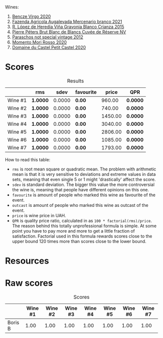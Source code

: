 Wines:

1. [[barberry:/wines/47cb3e57-2e4d-4f25-91e2-b24c322c00b7][Bencze Virgo 2020]]
2. [[barberry:/wines/dc4e8325-8cb6-4d9a-a68a-3695a56388ad][Fazenda Agricola Augalevada Mercenario branco 2021]]
3. [[barberry:/wines/016ce5e6-e958-4cc8-8773-5d87068164e6][R. López de Heredia Viña Gravonia Blanco Crianza 2015]]
4. [[barberry:/wines/5de82ca7-aabf-4b38-8b78-1e5b5258de34][Pierre Péters Brut Blanc de Blancs Cuvée de Réserve NV]]
5. [[barberry:/wines/1b3c3cb3-8ec6-448d-bdef-bc90c0b3aa61][Paraschos not special vintage 2012]]
6. [[barberry:/wines/9183a551-a33f-497d-861c-8949d97507cb][Momento Mori Rosso 2020]]
7. [[barberry:/wines/a97f4e35-4a99-449d-b25a-6a2b72a7f653][Domaine du Castel Petit Castel 2020]]

* Scores
:PROPERTIES:
:ID:                     7bb3d6ed-cc42-4fe0-9552-b01671b8fe8a
:END:

#+attr_html: :class tasting-scores :rules groups :cellspacing 0 :cellpadding 6
#+caption: Results
#+results: summary
|         | rms      |   sdev | favourite |   price | QPR      |
|---------+----------+--------+-----------+---------+----------|
| Wine #1 | *1.0000* | 0.0000 | *0.00*    |  960.00 | *0.0000* |
| Wine #2 | *1.0000* | 0.0000 | *0.00*    |  740.00 | *0.0000* |
| Wine #3 | *1.0000* | 0.0000 | *0.00*    | 1450.00 | *0.0000* |
| Wine #4 | *1.0000* | 0.0000 | *0.00*    | 3040.00 | *0.0000* |
| Wine #5 | *1.0000* | 0.0000 | *0.00*    | 2806.00 | *0.0000* |
| Wine #6 | *1.0000* | 0.0000 | *0.00*    | 1085.00 | *0.0000* |
| Wine #7 | *1.0000* | 0.0000 | *0.00*    | 1793.00 | *0.0000* |

How to read this table:

- =rms= is root mean square or quadratic mean. The problem with arithmetic mean is that it is very sensitive to deviations and extreme values in data sets, meaning that even single 5 or 1 might 'drastically' affect the score.
- =sdev= is standard deviation. The bigger this value the more controversial the wine is, meaning that people have different opinions on this one.
- =favourite= is amount of people who marked this wine as favourite of the event.
- =outcast= is amount of people who marked this wine as outcast of the event.
- =price= is wine price in UAH.
- =QPR= is quality price ratio, calculated in as =100 * factorial(rms)/price=. The reason behind this totally unprofessional formula is simple. At some point you have to pay more and more to get a little fraction of satisfaction. Factorial used in this formula rewards scores close to the upper bound 120 times more than scores close to the lower bound.

* Resources
:PROPERTIES:
:ID:                     2de99e54-f0c2-40aa-82f8-b4b49c10b56a
:END:

* Raw scores
:PROPERTIES:
:ID:                     b32c6cd3-e606-4d25-9b7d-c46bae45608e
:END:

#+attr_html: :class tasting-scores
#+caption: Scores
#+results: scores
|         | Wine #1 | Wine #2 | Wine #3 | Wine #4 | Wine #5 | Wine #6 | Wine #7 |
|---------+---------+---------+---------+---------+---------+---------+---------|
| Boris B |    1.00 |    1.00 |    1.00 |    1.00 |    1.00 |    1.00 |    1.00 |

